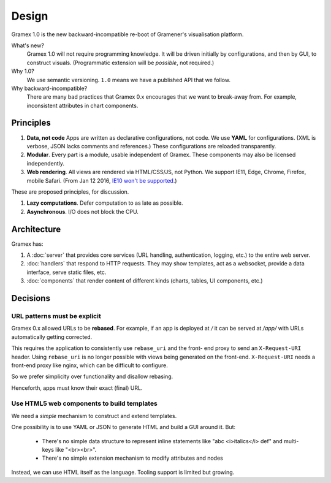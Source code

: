 Design
======

Gramex 1.0 is the new backward-incompatible re-boot of Gramener's visualisation
platform.

What's new?
    Gramex 1.0 will not require programming knowledge. It will be driven
    initially by configurations, and then by GUI, to construct visuals.
    (Programmatic extension will be *possible*, not required.)

Why 1.0?
    We use semantic versioning. ``1.0`` means we have a published API that we
    follow.

Why backward-incompatible?
    There are many bad practices that Gramex 0.x encourages that we want to
    break-away from. For example, inconsistent attributes in chart components.

Principles
----------

1. **Data, not code** Apps are written as declarative configurations, not code.
   We use **YAML** for configurations. (XML is verbose, JSON lacks comments and
   references.) These configurations are reloaded transparently.
2. **Modular**. Every part is a module, usable independent of Gramex. These
   components may also be licensed independently.
3. **Web rendering**. All views are rendered via HTML/CSS/JS, not Python. We
   support IE11, Edge, Chrome, Firefox, mobile Safari. (From Jan 12 2016, `IE10
   won't be supported`_.)

.. _IE10 won't be supported: https://support.microsoft.com/en-us/gp/microsoft-internet-explorer

These are proposed principles, for discussion.

1. **Lazy computations**. Defer computation to as late as possible.
2. **Asynchronous**. I/O does not block the CPU.

Architecture
------------

Gramex has:

1. A :doc:`server` that provides core services (URL handling, authentication,
   logging, etc.) to the entire web server.
2. :doc:`handlers` that respond to HTTP requests. They may show templates, act
   as a websocket, provide a data interface, serve static files, etc.
3. :doc:`components` that render content of different kinds (charts, tables,
   UI components, etc.)

Decisions
---------

URL patterns must be explicit
~~~~~~~~~~~~~~~~~~~~~~~~~~~~~

Gramex 0.x allowed URLs to be **rebased**. For example, if an app is deployed at
`/` it can be served at `/app/` with URLs automatically getting corrected.

This requires the application to consistently use ``rebase_uri`` and the front-
end proxy to send an ``X-Request-URI`` header. Using ``rebase_uri`` is no longer
possible with views being generated on the front-end. ``X-Request-URI`` needs a
front-end proxy like nginx, which can be difficult to configure.

So we prefer simplicity over functionality and disallow rebasing.

Henceforth, apps must know their exact (final) URL.

Use HTML5 web components to build templates
~~~~~~~~~~~~~~~~~~~~~~~~~~~~~~~~~~~~~~~~~~~

We need a *simple* mechanism to construct and extend templates.

One possibility is to use YAML or JSON to generate HTML and build a GUI around
it. But:

  - There's no simple data structure to represent inline statements like "abc
    <i>italics</i> def" and multi-keys like "<br><br>".
  - There's no simple extension mechanism to modify attributes and nodes

Instead, we can use HTML itself as the language. Tooling support is limited but
growing.

